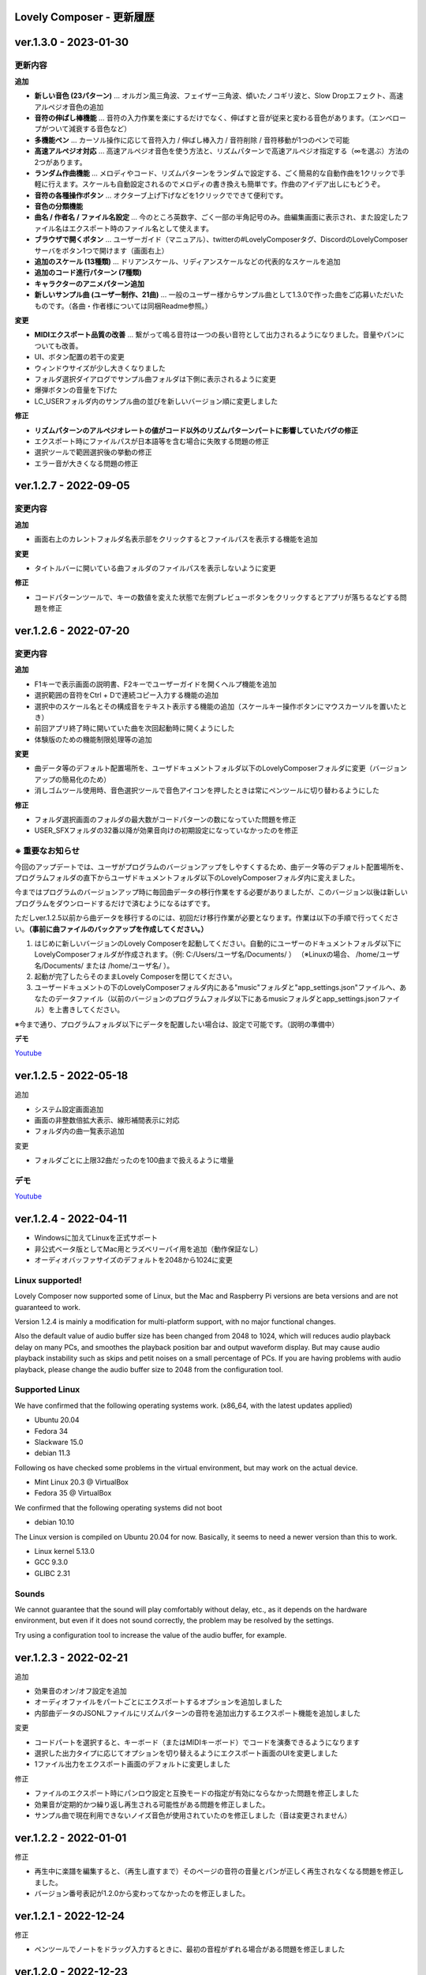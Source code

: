 Lovely Composer - 更新履歴
#####################################################


.. _id-changelog-1-3-0-jp:

ver.1.3.0 - 2023-01-30
####################################################

更新内容
============================================================================

**追加**

* **新しい音色 (23パターン)** ... オルガン風三角波、フェイザー三角波、傾いたノコギリ波と、Slow Dropエフェクト、高速アルペジオ音色の追加
* **音符の伸ばし棒機能** ... 音符の入力作業を楽にするだけでなく、伸ばすと音が従来と変わる音色があります。（エンベロープがついて減衰する音色など）
* **多機能ペン** ... カーソル操作に応じて音符入力 / 伸ばし棒入力 / 音符削除 / 音符移動が1つのペンで可能 
* **高速アルペジオ対応** ... 高速アルペジオ音色を使う方法と、リズムパターンで高速アルペジオ指定する（∞を選ぶ）方法の2つがあります。
* **ランダム作曲機能** ... メロディやコード、リズムパターンをランダムで設定する、ごく簡易的な自動作曲を1クリックで手軽に行えます。スケールも自動設定されるのでメロディの書き換えも簡単です。作曲のアイデア出しにもどうぞ。
* **音符の各種操作ボタン** ... オクターブ上げ下げなどを1クリックでできて便利です。
* **音色の分類機能**
* **曲名 / 作者名 / ファイル名設定** ... 今のところ英数字、ごく一部の半角記号のみ。曲編集画面に表示され、また設定したファイル名はエクスポート時のファイル名として使えます。
* **ブラウザで開くボタン** ... ユーザーガイド（マニュアル）、twitterの#LovelyComposerタグ、DiscordのLovelyComposerサーバをボタン1つで開けます（画面右上）
* **追加のスケール (13種類)** ... ドリアンスケール、リディアンスケールなどの代表的なスケールを追加
* **追加のコード進行パターン (7種類)**
* **キャラクターのアニメパターン追加**
* **新しいサンプル曲 (ユーザー制作、21曲)** ... 一般のユーザー様からサンプル曲として1.3.0で作った曲をご応募いただいたものです。（各曲・作者様については同梱Readme参照。）

**変更**

* **MIDIエクスポート品質の改善** ... 繋がって鳴る音符は一つの長い音符として出力されるようになりました。音量やパンについても改善。
* UI、ボタン配置の若干の変更
* ウィンドウサイズが少し大きくなりました
* フォルダ選択ダイアログでサンプル曲フォルダは下側に表示されるように変更
* 爆弾ボタンの音量を下げた
* LC_USERフォルダ内のサンプル曲の並びを新しいバージョン順に変更しました

**修正**

* **リズムパターンのアルペジオレートの値がコード以外のリズムパターンパートに影響していたバグの修正**
* エクスポート時にファイルパスが日本語等を含む場合に失敗する問題の修正
* 選択ツールで範囲選択後の挙動の修正
* エラー音が大きくなる問題の修正



.. _id-changelog-1-2-7-jp:

ver.1.2.7 - 2022-09-05
####################################################

変更内容
============================================================================

**追加**

* 画面右上のカレントフォルダ名表示部をクリックするとファイルパスを表示する機能を追加

**変更**

* タイトルバーに開いている曲フォルダのファイルパスを表示しないように変更

**修正**

* コードパターンツールで、キーの数値を変えた状態で左側プレビューボタンをクリックするとアプリが落ちるなどする問題を修正



.. _id-changelog-1-2-6-jp:

ver.1.2.6 - 2022-07-20
####################################################

.. raw:: html
    <iframe width="560" height="315" src="https://www.youtube.com/embed/kw5izF6dYk4" title="YouTube video player" frameborder="0" allow="accelerometer; autoplay; clipboard-write; encrypted-media; gyroscope; picture-in-picture" allowfullscreen></iframe>

変更内容
============================================================================

**追加**

* F1キーで表示画面の説明書、F2キーでユーザーガイドを開くヘルプ機能を追加
* 選択範囲の音符をCtrl + Dで連続コピー入力する機能の追加
* 選択中のスケール名とその構成音をテキスト表示する機能の追加（スケールキー操作ボタンにマウスカーソルを置いたとき）
* 前回アプリ終了時に開いていた曲を次回起動時に開くようにした
* 体験版のための機能制限処理等の追加

**変更**

* 曲データ等のデフォルト配置場所を、ユーザドキュメントフォルダ以下のLovelyComposerフォルダに変更（バージョンアップの簡易化のため）
* 消しゴムツール使用時、音色選択ツールで音色アイコンを押したときは常にペンツールに切り替わるようにした

**修正**

* フォルダ選択画面のフォルダの最大数がコードパターンの数になっていた問題を修正
* USER_SFXフォルダの32番以降が効果音向けの初期設定になっていなかったのを修正

.. _id-changelog-1-2-6-song-data-migration-jp:

※ 重要なお知らせ
============================================================================
今回のアップデートでは、ユーザがプログラムのバージョンアップをしやすくするため、曲データ等のデフォルト配置場所を、プログラムフォルダの直下からユーザドキュメントフォルダ以下のLovelyComposerフォルダ内に変えました。

今まではプログラムのバージョンアップ時に毎回曲データの移行作業をする必要がありましたが、このバージョン以後は新しいプログラムをダウンロードするだけで済むようになるはずです。

ただしver.1.2.5以前から曲データを移行するのには、初回だけ移行作業が必要となります。作業は以下の手順で行ってください。**（事前に曲ファイルのバックアップを作成してください。）**

#. はじめに新しいバージョンのLovely Composerを起動してください。自動的にユーザーのドキュメントフォルダ以下にLovelyComposerフォルダが作成されます。（例\: C\:/Users/ユーザ名/Documents/ ） （※Linuxの場合、 /home/ユーザ名/Documents/ または /home/ユーザ名/ ）。
#. 起動が完了したらそのままLovely Composerを閉じてください。
#. ユーザードキュメントの下のLovelyComposerフォルダ内にある"music"フォルダと"app_settings.json"ファイルへ、あなたのデータファイル（以前のバージョンのプログラムフォルダ以下にあるmusicフォルダとapp_settings.jsonファイル）を上書きしてください。

※今まで通り、プログラムフォルダ以下にデータを配置したい場合は、設定で可能です。（説明の準備中）


**デモ**

`Youtube <https://youtu.be/kw5izF6dYk4>`_


ver.1.2.5 - 2022-05-18
####################################################

追加

* システム設定画面追加
* 画面の非整数倍拡大表示、線形補間表示に対応
* フォルダ内の曲一覧表示追加

変更

* フォルダごとに上限32曲だったのを100曲まで扱えるように増量

デモ
=======================================
`Youtube <https://youtu.be/Pvl7DNT6hLE>`_




ver.1.2.4 - 2022-04-11
####################################################

* Windowsに加えてLinuxを正式サポート
* 非公式ベータ版としてMac用とラズベリーパイ用を追加（動作保証なし）
* オーディオバッファサイズのデフォルトを2048から1024に変更


Linux supported!
==================================

Lovely Composer now supported some of Linux, but the Mac and Raspberry Pi versions are beta versions and are not guaranteed to work.

Version 1.2.4 is mainly a modification for multi-platform support, with no major functional changes. 

Also the default value of audio buffer size has been changed from 2048 to 1024, which will reduces audio playback delay on many PCs, and smoothes the playback position bar and output waveform display. But may cause audio playback instability such as skips and petit noises on a small percentage of PCs. If you are having problems with audio playback, please change the audio buffer size to 2048 from the configuration tool.


Supported Linux
===================================
We have confirmed that the following operating systems work. (x86_64, with the latest updates applied)

* Ubuntu 20.04
* Fedora 34
* Slackware 15.0
* debian 11.3

Following os have checked some problems in the virtual environment, but may work on the actual device.

* Mint Linux 20.3 @ VirtualBox
* Fedora 35 @ VirtualBox

We confirmed that the following operating systems did not boot

* debian 10.10

The Linux version is compiled on Ubuntu 20.04 for now. Basically, it seems to need a newer version than this to work. 

* Linux kernel 5.13.0
* GCC 9.3.0
* GLIBC 2.31

Sounds
===================================
We cannot guarantee that the sound will play comfortably without delay, etc., as it depends on the hardware environment, but even if it does not sound correctly, the problem may be resolved by the settings.

Try using a configuration tool to increase the value of the audio buffer, for example.



ver.1.2.3 - 2022-02-21
####################################################

追加

* 効果音のオン/オフ設定を追加
* オーディオファイルをパートごとにエクスポートするオプションを追加しました
* 内部曲データのJSONLファイルにリズムパターンの音符を追加出力するエクスポート機能を追加しました

変更

* コードパートを選択すると、キーボード（またはMIDIキーボード）でコードを演奏できるようになります
* 選択した出力タイプに応じてオプションを切り替えるようにエクスポート画面のUIを変更しました
* 1ファイル出力をエクスポート画面のデフォルトに変更しました

修正

* ファイルのエクスポート時にパンロウ設定と互換モードの指定が有効にならなかった問題を修正しました
* 効果音が定期的かつ繰り返し再生される可能性がある問題を修正しました。
* サンプル曲で現在利用できないノイズ音色が使用されていたのを修正しました（音は変更されません）



ver.1.2.2 - 2022-01-01
#########################################################

修正

* 再生中に楽譜を編集すると、（再生し直すまで）そのページの音符の音量とパンが正しく再生されなくなる問題を修正しました。
* バージョン番号表記が1.2.0から変わってなかったのを修正しました。


ver.1.2.1 - 2022-12-24
#########################################################

修正

* ペンツールでノートをドラッグ入力するときに、最初の音程がずれる場合がある問題を修正しました


ver.1.2.0 - 2022-12-23
#########################################################

変更

* 4ビットローレゾ三角波を、8bitゲーム機の波形により近くなるようにわずかに変更しました

修正

* トランスポーズ（選択領域のドラッグ）によってノートが画面の外に配置できてしまう問題を修正しました
* コードミュート状態でコードスケールを選択するとフリーズする問題を修正しました
* コード延長線が次のページにまたがる場合、次ページ再生時にミキサーのボリューム指定が無効になる問題を修正しました


1.2.0 公開!
=============================================

約3か月ぶりのメジャーアップデートです！

音量の指定やステレオ対応を追加し、表現力が大きく向上しました。

音量は16段階、ステレオは中央/左/右の選択式と、8bitゲーム機を踏まえた仕様となっています。

Proモードという形で追加したことで、作曲初心者のために従来のシンプルな画面を維持したまま、作曲上級者にはより豊かな表現力や機能を提供します。

また今回は新しく、LovelyComposerの一部のユーザー達が制作したサンプル曲を10曲追加しています。これらの曲は、ver.1.2の音量やステレオ機能を使用したサンプルとなっています。

サンプル曲を使用する場合は、作者名をどこかに表記することを強く推奨していますが、それ以外は自由に使うことができます。詳しくは同梱のreadmeをご覧ください。

サンプル曲の作者の皆様、ありがとうございました!


ver.1.2.0 サンプル曲 (LC_SAMPLE_1.2.0) ------------

     0番 ... 作者名: yktakaha4      曲名: うちゅうなう

     1番 ... 作者名: チカンゴ       曲名: （なし）

     2番 ... 作者名: えなじ～       曲名: Execute

     3番 ... 作者名: tdhr           曲名: （特にありません）

     4番 ... 作者名: 荒巻那智       曲名: まどろむ未確認

     5番 ... 作者名: f@ct           曲名: Fun days

     6番 ... 作者名: にしあぷ       曲名: (原曲) The Other Day, I Met a Bear（アメリカ民謡）

     7番 ... 作者名: hits           曲名: 風の足跡

     8番 ... 作者名: hits           曲名: Starry Drive

     9番 ... 作者名: えなじ～       曲名: 帰り道のアンダンテ

デモ
=======================================
`Youtube <https://youtu.be/9qsP4k_6AVM>`_


ver.1.2.0beta4
#########################################################